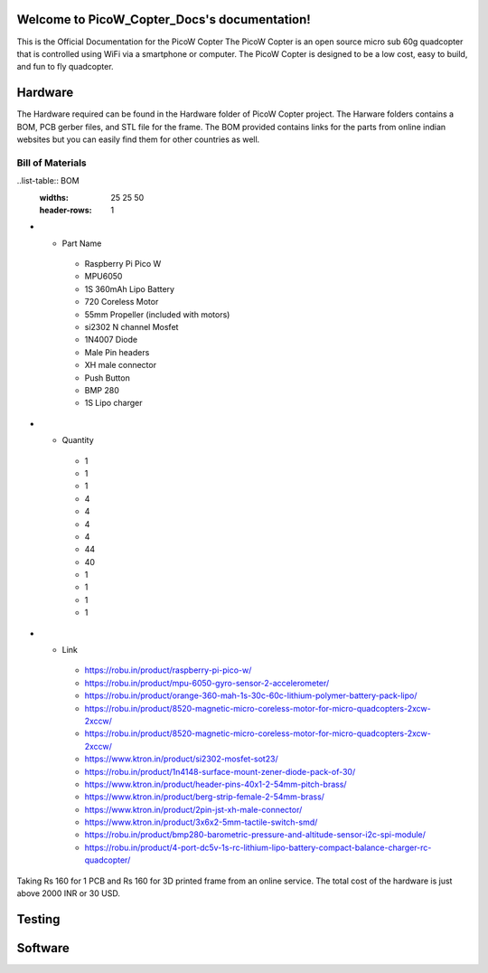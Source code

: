 .. PicoW_Copter_Docs documentation master file, created by
   sphinx-quickstart on Tue May  9 16:37:36 2023.
   You can adapt this file completely to your liking, but it should at least
   contain the root `toctree` directive.

Welcome to PicoW_Copter_Docs's documentation!
=============================================
This is the Official Documentation for the PicoW Copter
The PicoW Copter is an open source micro sub 60g quadcopter that is controlled using WiFi via a smartphone or computer.
The PicoW Copter is designed to be a low cost, easy to build, and fun to fly quadcopter.

Hardware
========

The Hardware required can be found in the Hardware folder of PicoW Copter project.
The Harware folders contains a BOM, PCB gerber files, and STL file for the frame.
The BOM provided contains links for the parts from online indian websites but you can easily find them for other countries as well.

Bill of Materials
-----------------

..list-table:: BOM
   :widths: 25 25 50
   :header-rows: 1

* - Part Name 
   - Raspberry Pi Pico W
   - MPU6050
   - 1S 360mAh Lipo Battery
   - 720 Coreless Motor
   - 55mm Propeller (included with motors)
   - si2302 N channel Mosfet
   - 1N4007 Diode
   - Male Pin headers
   - XH male connector
   - Push Button
   - BMP 280
   - 1S Lipo charger

* - Quantity
   - 1
   - 1
   - 1
   - 4
   - 4
   - 4
   - 4
   - 44
   - 40
   - 1
   - 1
   - 1
   - 1

* - Link 
   - https://robu.in/product/raspberry-pi-pico-w/
   - https://robu.in/product/mpu-6050-gyro-sensor-2-accelerometer/
   - https://robu.in/product/orange-360-mah-1s-30c-60c-lithium-polymer-battery-pack-lipo/
   - https://robu.in/product/8520-magnetic-micro-coreless-motor-for-micro-quadcopters-2xcw-2xccw/
   - https://robu.in/product/8520-magnetic-micro-coreless-motor-for-micro-quadcopters-2xcw-2xccw/
   - https://www.ktron.in/product/si2302-mosfet-sot23/
   - https://robu.in/product/1n4148-surface-mount-zener-diode-pack-of-30/
   - https://www.ktron.in/product/header-pins-40x1-2-54mm-pitch-brass/
   - https://www.ktron.in/product/berg-strip-female-2-54mm-brass/
   - https://www.ktron.in/product/2pin-jst-xh-male-connector/
   - https://www.ktron.in/product/3x6x2-5mm-tactile-switch-smd/
   - https://robu.in/product/bmp280-barometric-pressure-and-altitude-sensor-i2c-spi-module/
   - https://robu.in/product/4-port-dc5v-1s-rc-lithium-lipo-battery-compact-balance-charger-rc-quadcopter/

Taking Rs 160 for 1 PCB and Rs 160 for 3D printed frame from an online service.
The total cost of the hardware is just above 2000 INR or 30 USD.

Testing
=======


Software
========


